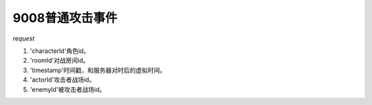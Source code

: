9008普通攻击事件
================

*request*

.. code-block:: json
   :linenos:

    request: {
        'characterId': xxx,
        'roomId': xxx,
        'data': {
            'timestamp': xxx,
            'actorId': xxx,
            'enemyId': xxx
        }
    }

#. 'characterId'角色id。
#. 'roomId'对战房间id。
#. 'timestamp'时间戳，和服务器对时后的虚拟时间。
#. 'actorId'攻击者战场id。
#. 'enemyId'被攻击者战场id。
